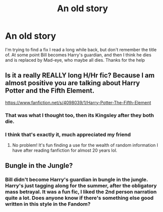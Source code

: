 #+TITLE: An old story

* An old story
:PROPERTIES:
:Author: Leofish43
:Score: 4
:DateUnix: 1523972407.0
:DateShort: 2018-Apr-17
:FlairText: Fic Search
:END:
I'm trying to find a fix I read a long while back, but don't remember the title of. At some point Bill becomes Harry's guardian, and then I think he dies and is replaced by Mad-eye, who maybe all dies. Thanks for the help


** Is it a really REALLY long H/Hr fic? Because I am almost positive you are talking about Harry Potter and the Fifth Element.

[[https://www.fanfiction.net/s/4098039/1/Harry-Potter-The-Fifth-Element]]
:PROPERTIES:
:Author: sgasperino89
:Score: 4
:DateUnix: 1523975452.0
:DateShort: 2018-Apr-17
:END:

*** That was what I thought too, then its Kingsley after they both die.
:PROPERTIES:
:Author: nauze18
:Score: 1
:DateUnix: 1524005425.0
:DateShort: 2018-Apr-18
:END:


*** I think that's exactly it, much appreciated my friend
:PROPERTIES:
:Author: Leofish43
:Score: 1
:DateUnix: 1524088945.0
:DateShort: 2018-Apr-19
:END:

**** No problem! It's fun finding a use for the wealth of random information I have after reading fanfiction for almost 20 years lol.
:PROPERTIES:
:Author: sgasperino89
:Score: 1
:DateUnix: 1524098520.0
:DateShort: 2018-Apr-19
:END:


** Bungle in the Jungle?
:PROPERTIES:
:Author: listen_algaib
:Score: 1
:DateUnix: 1523997356.0
:DateShort: 2018-Apr-18
:END:

*** Bill didn't become Harry's guardian in bungle in the jungle. Harry's just tagging along for the summer, after the obligatory mass betrayal. It was a fun fic, I liked the 2nd person narration quite a lot. Does anyone know if there's something else good written in this style in the Fandom?
:PROPERTIES:
:Author: AnIndividualist
:Score: 1
:DateUnix: 1524058577.0
:DateShort: 2018-Apr-18
:END:
